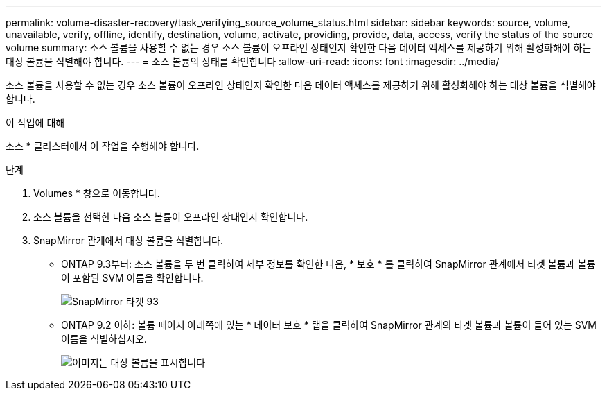 ---
permalink: volume-disaster-recovery/task_verifying_source_volume_status.html 
sidebar: sidebar 
keywords: source, volume, unavailable, verify, offline, identify, destination, volume, activate, providing, provide, data, access, verify the status of the source volume 
summary: 소스 볼륨을 사용할 수 없는 경우 소스 볼륨이 오프라인 상태인지 확인한 다음 데이터 액세스를 제공하기 위해 활성화해야 하는 대상 볼륨을 식별해야 합니다. 
---
= 소스 볼륨의 상태를 확인합니다
:allow-uri-read: 
:icons: font
:imagesdir: ../media/


[role="lead"]
소스 볼륨을 사용할 수 없는 경우 소스 볼륨이 오프라인 상태인지 확인한 다음 데이터 액세스를 제공하기 위해 활성화해야 하는 대상 볼륨을 식별해야 합니다.

.이 작업에 대해
소스 * 클러스터에서 이 작업을 수행해야 합니다.

.단계
. Volumes * 창으로 이동합니다.
. 소스 볼륨을 선택한 다음 소스 볼륨이 오프라인 상태인지 확인합니다.
. SnapMirror 관계에서 대상 볼륨을 식별합니다.
+
** ONTAP 9.3부터: 소스 볼륨을 두 번 클릭하여 세부 정보를 확인한 다음, * 보호 * 를 클릭하여 SnapMirror 관계에서 타겟 볼륨과 볼륨이 포함된 SVM 이름을 확인합니다.
+
image::../media/snapmirror_destination_93.gif[SnapMirror 타겟 93]

** ONTAP 9.2 이하: 볼륨 페이지 아래쪽에 있는 * 데이터 보호 * 탭을 클릭하여 SnapMirror 관계의 타겟 볼륨과 볼륨이 들어 있는 SVM 이름을 식별하십시오.
+
image::../media/volume_status_2.gif[이미지는 대상 볼륨을 표시합니다]




